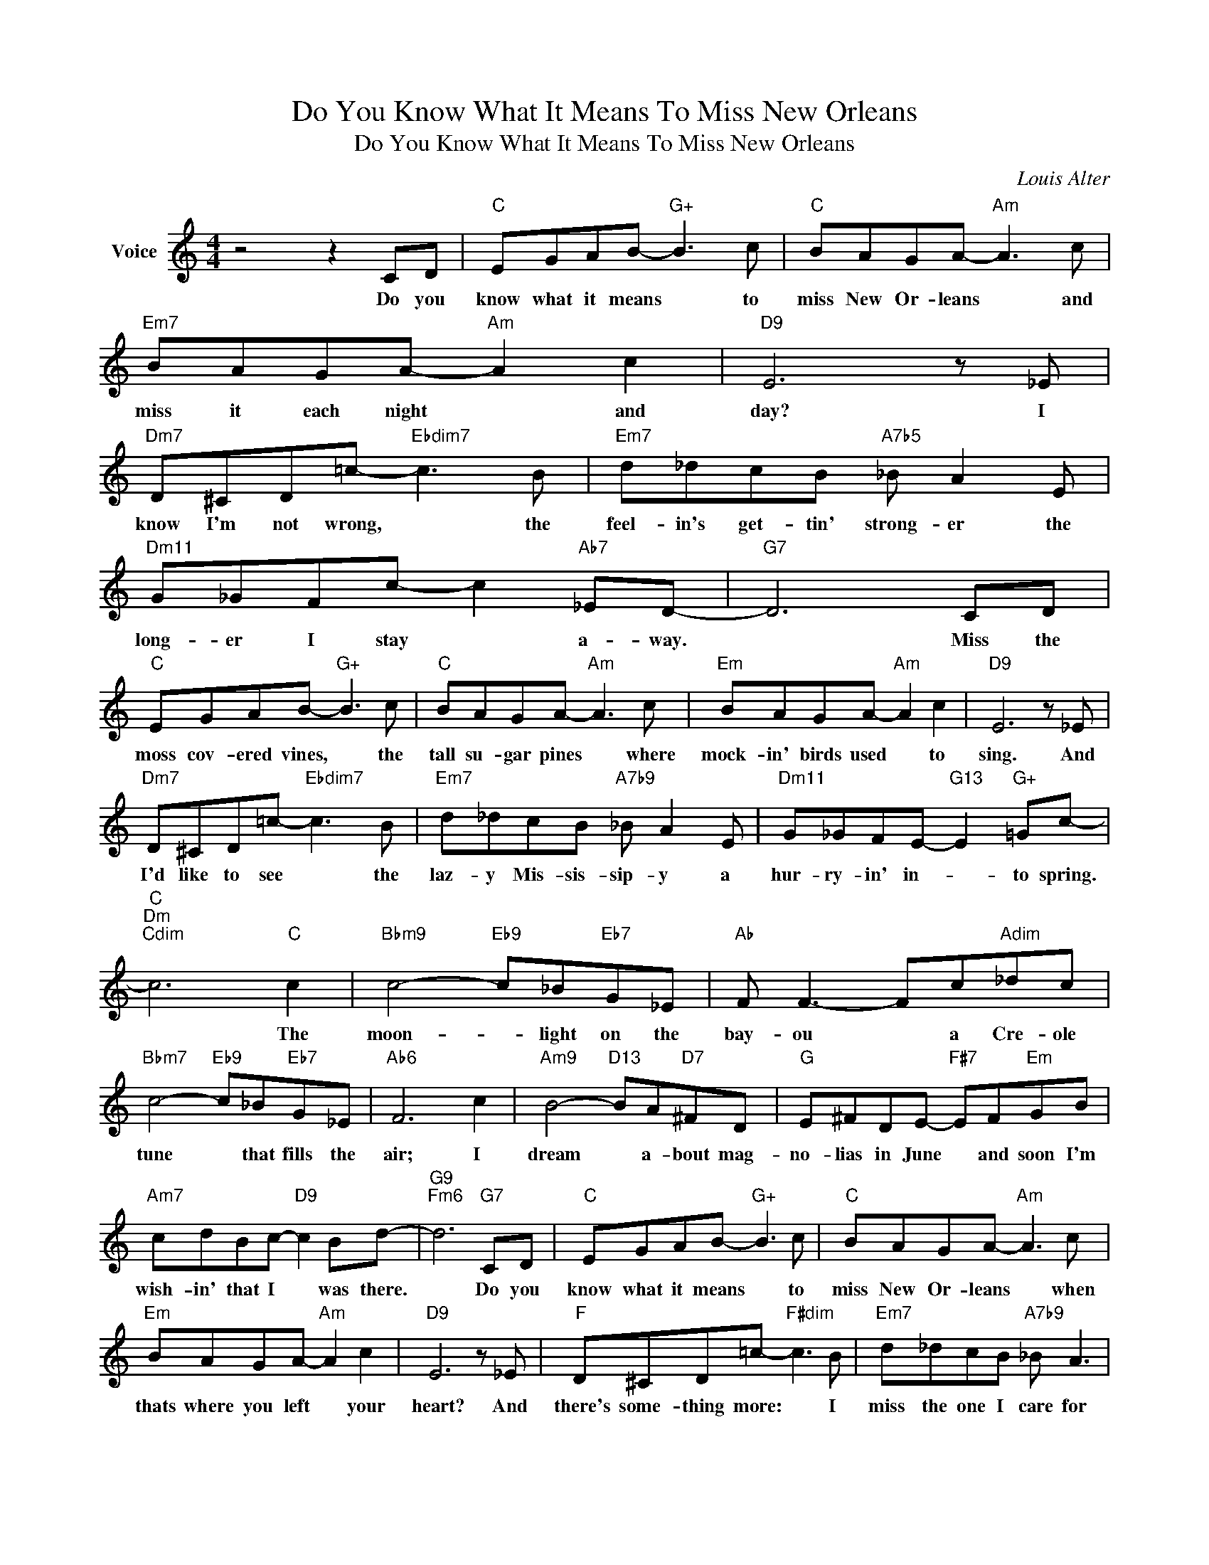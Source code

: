 X:1
T:Do You Know What It Means To Miss New Orleans
T:Do You Know What It Means To Miss New Orleans
C:Louis Alter
Z:All Rights Reserved
L:1/8
M:4/4
K:C
V:1 treble nm="Voice"
%%MIDI program 52
V:1
 z4 z2 CD |"C" EGAB-"G+" B3 c |"C" BAGA-"Am" A3 c |"Em7" BAGA-"Am" A2 c2 |"D9" E6 z _E | %5
w: Do you|know what it means * to|miss New Or- leans * and|miss it each night * and|day? I|
"Dm7" D^CD=c-"Ebdim7" c3 B |"Em7" d_dcB"A7b5" _B A2 E |"Dm11" G_GFc- c2"Ab7" _ED- |"G7" D6 CD | %9
w: know I'm not wrong, * the|feel- in's get- tin' strong- er the|long- er I stay * a- way.|* Miss the|
"C" EGAB-"G+" B3 c |"C" BAGA-"Am" A3 c |"Em" BAGA-"Am" A2 c2 |"D9" E6 z _E | %13
w: moss cov- ered vines, * the|tall su- gar pines * where|mock- in' birds used * to|sing. And|
"Dm7" D^CD=c-"Ebdim7" c3 B |"Em7" d_dcB"A7b9" _B A2 E |"Dm11" G_GFE-"G13" E2"G+" =Gc- | %16
w: I'd like to see * the|laz- y Mis- sis- sip- y a|hur- ry- in' in- * to spring.|
"C""Dm""Cdim" c6"C" c2 |"Bbm9" c4-"Eb9" c_B"Eb7"G_E |"Ab" F F3- Fc"Adim"_dc | %19
w: * The|moon- * light on the|bay- ou * a Cre- ole|
"Bbm7" c4-"Eb9" c_B"Eb7"G_E |"Ab6" F6 c2 |"Am9" B4-"D13" BA"D7"^FD |"G" E^FDE-"F#7" EF"Em"GB | %23
w: tune * that fills the|air; I|dream * a- bout mag-|no- lias in June * and soon I'm|
"Am7" cdBc-"D9" c2 Bd- |"G9""Fm6" d6"G7" CD |"C" EGAB-"G+" B3 c |"C" BAGA-"Am" A3 c | %27
w: wish- in' that I * was there.|* Do you|know what it means * to|miss New Or- leans * when|
"Em" BAGA-"Am" A2 c2 |"D9" E6 z _E |"F" D^CD=c-"F#dim" c3 B |"Em7" d_dcB"A7b9" _B A3 | %31
w: thats where you left * your|heart? And|there's some- thing more: * I|miss the one I care for|
"D9" ecAe-"G13" eA"G7" e2 |"C" c6 z2 |] %33
w: more than I miss * New Or-|leans.-|

